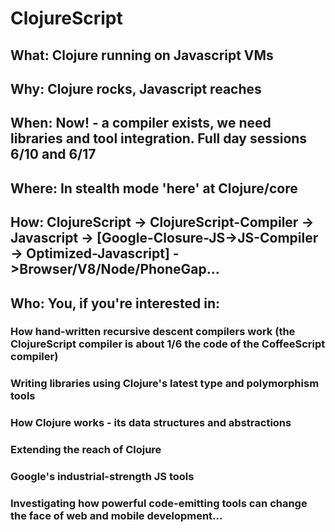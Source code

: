 * ClojureScript
** What: Clojure running on Javascript VMs
** Why: Clojure rocks, Javascript reaches
** When: Now! - a compiler exists, we need libraries and tool integration. Full day sessions 6/10 and 6/17
** Where: In stealth mode 'here' at Clojure/core
** How: ClojureScript -> ClojureScript-Compiler -> Javascript -> [Google-Closure-JS->JS-Compiler -> Optimized-Javascript] ->Browser/V8/Node/PhoneGap...
** Who: You, if you're interested in:
*** How hand-written recursive descent compilers work (the ClojureScript compiler is about 1/6 the code of the CoffeeScript compiler)
*** Writing libraries using Clojure's latest type and polymorphism tools
*** How Clojure works - its data structures and abstractions
*** Extending the reach of Clojure
*** Google's industrial-strength JS tools
*** Investigating how powerful code-emitting tools can change the face of web and mobile development...

